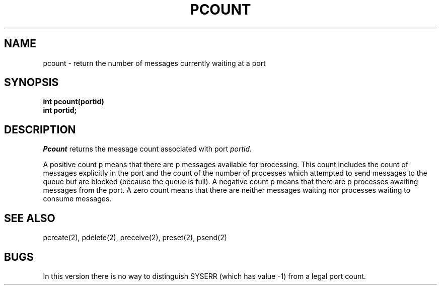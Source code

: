 .TH PCOUNT 2
.SH NAME
pcount \- return the number of messages currently waiting at a port
.SH SYNOPSIS
.nf
.B int pcount(portid)
.B int portid;
.fi
.SH DESCRIPTION
.I Pcount
returns the message count associated with port
.I portid.
.PP
A positive count p means that there are p messages available
for processing. This count includes the count of messages explicitly in 
the port and the count of the number of processes which attempted
to send messages to the queue but are blocked (because the 
queue is full). A negative count p means that there are
p processes awaiting messages from the port.
A zero count means that there are neither messages waiting nor
processes waiting to consume messages.
.SH SEE ALSO
pcreate(2), pdelete(2), preceive(2), preset(2), psend(2)
.SH BUGS
In this version there is no way to distinguish SYSERR (which
has value \-1) from a legal port count.
